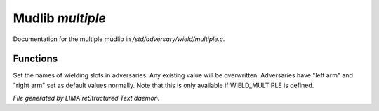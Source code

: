 ******************
Mudlib *multiple*
******************

Documentation for the multiple mudlib in */std/adversary/wield/multiple.c*.

Functions
=========



.. c:function:: void set_wield_slots(string *list)

Set the names of wielding slots in adversaries. Any existing value
will be overwritten. Adversaries have "left arm" and "right arm"
set as default values normally. Note that this is only available if
WIELD_MULTIPLE is defined.


*File generated by LIMA reStructured Text daemon.*
